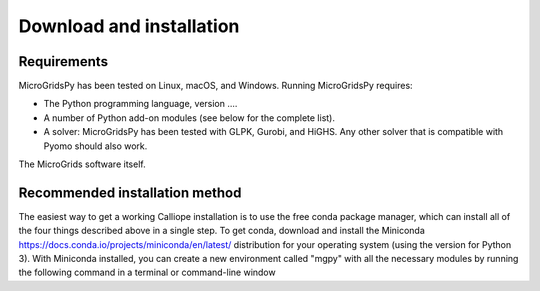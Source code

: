 Download and installation
=========================

.. _Requirements:

Requirements
------------

MicroGridsPy has been tested on Linux, macOS, and Windows. Running MicroGridsPy requires:

* The Python programming language, version ....
* A number of Python add-on modules (see below for the complete list).
* A solver: MicroGridsPy has been tested with GLPK, Gurobi, and HiGHS. Any other solver that is compatible with Pyomo should also work.

The MicroGrids software itself.

Recommended installation method
----------------

The easiest way to get a working Calliope installation is to use the free conda package manager, which can install all of the four things described above in a single step. To get conda, download and install the Miniconda https://docs.conda.io/projects/miniconda/en/latest/ distribution for your operating system (using the version for Python 3). With Miniconda installed, you can create a new environment called "mgpy" with all the necessary modules by running the following command in a terminal or command-line window 


